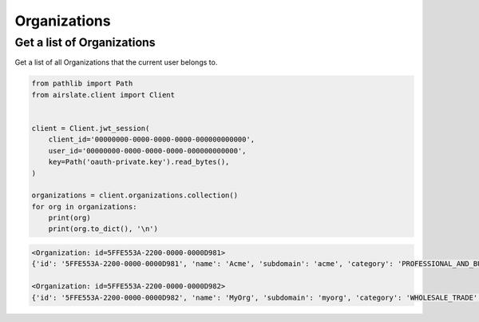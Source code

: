=============
Organizations
=============

Get a list of Organizations
---------------------------

Get a list of all Organizations that the current user belongs to.

.. code-block:: python

   from pathlib import Path
   from airslate.client import Client


   client = Client.jwt_session(
       client_id='00000000-0000-0000-0000-000000000000',
       user_id='00000000-0000-0000-0000-000000000000',
       key=Path('oauth-private.key').read_bytes(),
   )

   organizations = client.organizations.collection()
   for org in organizations:
       print(org)
       print(org.to_dict(), '\n')

.. raw:: html

   <details><summary>Output</summary>

.. code-block::

    <Organization: id=5FFE553A-2200-0000-0000D981>
    {'id': '5FFE553A-2200-0000-0000D981', 'name': 'Acme', 'subdomain': 'acme', 'category': 'PROFESSIONAL_AND_BUSINESS', 'size': '0-5', 'status': 'FINISHED', 'created_at': '2022-02-09T09:44:58Z', 'updated_at': '2022-10-28T03:59:10Z'

    <Organization: id=5FFE553A-2200-0000-0000D982>
    {'id': '5FFE553A-2200-0000-0000D982', 'name': 'MyOrg', 'subdomain': 'myorg', 'category': 'WHOLESALE_TRADE', 'size': '1001-2000', 'status': 'FINISHED', 'created_at': '2019-07-31T14:36:21Z', 'updated_at': '2023-03-09T03:59:09Z'
